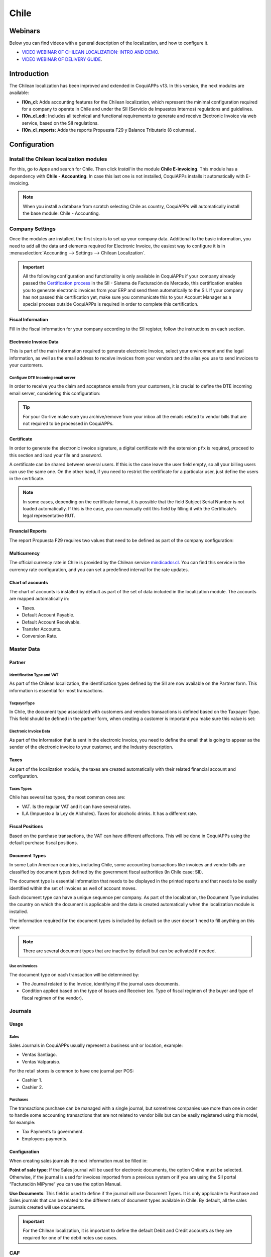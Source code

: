 =====
Chile
=====

Webinars
========

Below you can find videos with a general description of the localization, and how to configure it.

- `VIDEO WEBINAR OF CHILEAN LOCALIZATION: INTRO AND DEMO <https://youtu.be/BHnByZiyYcM>`_.
- `VIDEO WEBINAR OF DELIVERY GUIDE <https://youtu.be/X7i4PftnEdU>`_.

Introduction
============

The Chilean localization has been improved and extended in CoquiAPPs v13. In this version, the next
modules are available:

- **l10n_cl:** Adds accounting features for the Chilean localization, which represent the minimal
  configuration required for a company to operate in Chile and under the SII (Servicio de Impuestos
  Internos) regulations and guidelines.

- **l10n_cl_edi:** Includes all technical and functional requirements to generate and receive
  Electronic Invoice via web service, based on the SII regulations.

- **l10n_cl_reports:** Adds the reports Propuesta F29 y Balance Tributario (8 columnas).

Configuration
=============

Install the Chilean localization modules
----------------------------------------

For this, go to *Apps* and search for Chile. Then click *Install* in the module **Chile
E-invoicing**. This module has a dependency with **Chile - Accounting**. In case this last
one is not installed, CoquiAPPs installs it automatically with E-invoicing.

.. image:: chile/Chile01.png
   :align: center
   :alt: Chilean module to install on CoquiAPPs.

.. note::
   When you install a database from scratch selecting Chile as country, CoquiAPPs will automatically
   install the base module: Chile - Accounting.


Company Settings
----------------

Once the modules are installed, the first step is to set up your company data. Additional
to the basic information, you need to add all the data and elements required for Electronic
Invoice, the easiest way to configure it is in
:menuselection:`Accounting --> Settings --> Chilean Localization`.

.. important::
   All the following configuration and functionality is only available in CoquiAPPs if your
   company already passed the `Certification process <https://www.sii.cl/factura_electronica/
   factura_mercado/proceso_certificacion.htm>`_
   in the SII - Sistema de Facturación de Mercado, this certification enables you to
   generate electronic invoices from your ERP and send them automatically to the SII.
   If your company has not passed this certification yet, make sure you communicate this
   to your Account Manager as a special process outside CoquiAPPs is required in order to complete
   this certification.

Fiscal Information
~~~~~~~~~~~~~~~~~~

Fill in the fiscal information for your company according to the SII register, follow the
instructions on each section.

.. image:: chile/Chile02.png
   :align: center
   :alt: Chilean company fiscal data.

Electronic Invoice Data
~~~~~~~~~~~~~~~~~~~~~~~

This is part of the main information required to generate electronic Invoice, select your
environment and the legal information, as well as the email address to receive invoices
from your vendors and the alias you use to send invoices to your customers.

.. image:: chile/Chile03.png
   :align: center
   :alt: Chilean edi environment settings.

Configure DTE Incoming email server
***********************************

In order to receive you the claim and acceptance emails from your customers, it is
crucial to define the DTE incoming email server, considering this configuration:

.. image:: chile/Chile03_2.png
   :align: center
   :alt: Incoming email server configuration for Chilean DTE.

.. tip::
   For your Go-live make sure you archive/remove from your inbox all the emails
   related to vendor bills that are not required to be processed in CoquiAPPs.

Certificate
~~~~~~~~~~~

In order to generate the electronic invoice signature, a digital certificate with the extension
``pfx`` is required, proceed to this section and load your file and password.

.. image:: chile/Chile03_3.png
   :align: center
   :alt: Digital certificate access.

.. image:: chile/Chile04.png
   :align: center
   :alt: Digital certificate configuration.

A certificate can be shared between several users. If this is the case leave the user field empty,
so all your billing users can use the same one. On the other hand, if you need to restrict the
certificate for a particular user, just define the users in the certificate.

.. note::
   In some cases, depending on the certificate format, it is possible that the field Subject Serial
   Number is not loaded automatically. If this is the case, you can manually edit this field by
   filling it with the Certificate's legal representative RUT.

Financial Reports
~~~~~~~~~~~~~~~~~

The report Propuesta F29 requires two values that need to be defined as part of the company
configuration:

.. image:: chile/Chile05.png
   :align: center
   :alt: Fiscal reports parameters.

Multicurrency
~~~~~~~~~~~~~

The official currency rate in Chile is provided by the Chilean service `mindicador.cl
<https://mindicador.cl>`_. You can find this service in the currency rate configuration, and you
can set a predefined interval for the rate updates.

.. image:: chile/Chile05_2.png
   :align: center
   :alt: Currency reate service for Chile.

Chart of accounts
~~~~~~~~~~~~~~~~~

The chart of accounts is installed by default as part of the set of data included in
the localization module. The accounts are mapped automatically in:

- Taxes.
- Default Account Payable.
- Default Account Receivable.
- Transfer Accounts.
- Conversion Rate.


Master Data
-----------

Partner
~~~~~~~

Identification Type and VAT
***************************

As part of the Chilean localization, the identification types defined by the SII
are now available on the Partner form. This information is essential for most transactions.

.. image:: chile/Chile06.png
   :align: center
   :alt: Chilean identification types for partners.

TaxpayerType
************

In Chile, the document type associated with customers and vendors transactions is defined
based on the Taxpayer Type. This field should be defined in the partner form, when creating
a customer is important you make sure this value is set:

.. image:: chile/Chile07.png
   :align: center
   :alt: Chilean taxpayer types for partners.


Electronic Invoice Data
***********************

As part of the information that is sent in the electronic Invoice, you need to define the
email that is going to appear as the sender of the electronic invoice to your customer, and
the Industry description.

.. image:: chile/Chile07_2.png
   :align: center
   :alt: Chilean electronic invoice data for partners.


Taxes
~~~~~

As part of the localization module, the taxes are created automatically with their related
financial account and configuration.

.. image:: chile/Chile08.png
   :align: center
   :alt: Chilean taxes list.

Taxes Types
***********

Chile has several tax types, the most common ones are:

- VAT. Is the regular VAT and it can have several rates.
- ILA (Impuesto a la Ley de Alcholes). Taxes for alcoholic drinks. It has a different rate.


Fiscal Positions
~~~~~~~~~~~~~~~~

Based on the purchase transactions, the VAT can have different affections. This will be done
in CoquiAPPs using the default purchase fiscal positions.


Document Types
~~~~~~~~~~~~~~

In some Latin American countries, including Chile, some accounting transactions like invoices and
vendor bills are classified by document types defined by the government fiscal authorities (In
Chile case: SII).

The document type is essential information that needs to be displayed in the printed reports and
that needs to be easily identified within the set of invoices as well of account moves.

Each document type can have a unique sequence per company. As part of the localization,
the Document Type includes the country on which the document is applicable and the data
is created automatically when the localization module is installed.

The information required for the document types is included by default so the user doesn't need to
fill anything on this view:

.. image:: chile/Chile09.png
   :align: center
   :alt: Chilean fiscal document types list.

.. note::
   There are several document types that are inactive by default but can be activated if needed.


Use on Invoices
***************

The document type on each transaction will be determined by:

- The Journal related to the Invoice, identifying if the journal uses documents.
- Condition applied based on the type of Issues and Receiver (ex. Type of fiscal
  regimen of the buyer and type of fiscal regimen of the vendor).


Journals
--------

Usage
~~~~~

Sales
*****

Sales Journals in CoquiAPPs usually represent a business unit or location, example:

- Ventas Santiago.
- Ventas Valparaiso.

For the retail stores is common to have one journal per POS:

- Cashier 1.
- Cashier 2.


Purchases
*********

The transactions purchase can be managed with a single journal, but sometimes companies use
more than one in order to handle some accounting transactions that are not related to vendor
bills but can be easily registered using this model, for example:

- Tax Payments to government.
- Employees payments.


Configuration
~~~~~~~~~~~~~

When creating sales journals the next information must be filled in:

**Point of sale type**: If the Sales journal will be used for electronic documents, the option
Online must be selected. Otherwise, if the journal is used for invoices imported from a previous
system or if you are using the SII portal “Facturación MiPyme“ you can use the option Manual.

**Use Documents**: This field is used to define if the journal will use Document Types. It is only
applicable to Purchase and Sales journals that can be related to the different sets of document
types available in Chile. By default, all the sales journals created will use documents.

.. image:: chile/Chile41.png
   :align: center
   :alt: Document type configuration on Journal.

.. important::
   For the Chilean localization, it is important to define the default Debit and Credit accounts
   as they are required for one of the debit notes use cases.

.. _chile/caf-documentation:

CAF
---

A CAF (Folio Authorization Code) is required, for each document type that is issued to your
customers, the CAF is a file the SII provides to the Emisor with the folio/sequence authorized
for the electronic invoice documents.

Your company can make several requests for folios and obtain several CAFs, each one associated
with different ranges of folios. The CAFs are shared within all the journals, this means
that you only need one active CAF per document type and it will be applied on all journals.

Please refer to the `SII documentation <https://palena.sii.cl/dte/mn_timbraje.html>`_ to check the
detail on how to acquire the CAF.

.. important::
   The CAFs required by the SII are different from Production to Test (Certification mode). Make
   sure you have the correct CAF set depending on your environment.


Configuration
~~~~~~~~~~~~~

Once you have the CAF files you need to associate them with a document type in CoquiAPPs,
in order to add a CAF, just follow these steps:

1. Access to :menuselection:`Accounting --> Settings --> CAF`
2. Upload the file.
3. Save the CAF.

.. image:: chile/Chile39.png
   :align: center
   :alt: Steps to add a new CAF.

Once loaded, the status changes to *In Use*. At this moment, when a transaction is used
for this document type, the invoice number takes the first folio in the sequence.

.. important::
   In case you have used some folios in your previous system, make sure you set the next valid
   folio when the first transaction is created.



Usage and Testing
=================

Electronic Invoice Workflow
---------------------------

In the Chilean localization the electronic Invoice workflow covers the Emission of Customer
Invoices and the reception of Vendor Bills, in the next diagram we explain how the information
transmitted to the SII and between the customers and Vendors.

.. image:: chile/Chile14.png
   :align: center
   :alt: Diagram with Electronic invoice transactions.


Customer invoice Emission
-------------------------

After the partners and journals are created and configured, the invoices are created in the
standard way, for Chile one of the differentiators is the document type which is selected
automatically based on the Taxpayer.

You can manually change the document type if needed.

.. image:: chile/Chile15.png
   :align: center
   :alt: Document type selection on invoices.

.. important::
   Documents type 33: Electronic Invoice must have at least one item with tax, otherwise the SII
   rejects the document validation.

.. _chile/electronic-invoice-validation:

Validation and DTE Status
~~~~~~~~~~~~~~~~~~~~~~~~~

When all the invoice information is filled, either manually or automatically when it's created
from a sales order, proceed to validate the invoice. After the invoice is posted:

- The DTE File (Electronic Tax Document) is created automatically and added in the chatter.
- The DTE SII status is set as: Pending to be sent.

  .. image:: chile/Chile16.png
     :align: center
     :alt: DTE XML File displayed in chatter.

The DTE Status is updated automatically by CoquiAPPs with a scheduled action that runs every day
at night, if you need to get the response from the SII immediately you can do it manually as well.
The DTE status workflow is as follows:

.. image:: chile/Chile17.png
   :align: center
   :alt: Transition of DTE statuses.


1. In the first step the DTE is sent to the SII, you can manually send it using the button: Enviar
   Ahora, a SII Tack number is generated and assigned to the invoice, you can use this number to
   check the details the SII sent back by email. The DTE status is updated to Ask for Status.


2. Once the SII response is received CoquiAPPs updates the DTE Status, in case you want to do it
   manually just click on the button: Verify on SII. The result can either be Accepted, Accepted
   With Objection or Rejected.

   .. image:: chile/Chile18.png
      :align: center
      :alt: Identification transaction for invoice and Status update.


   There are several internal status in the SII before you get Acceptance or Rejection, in case you
   click continuously the Button Verify in SII, you will receive in the chatter the detail of
   those intermediate statuses:

   .. image:: chile/Chile18_2.png
      :align: center
      :alt: Descprtion of each DTE status in the chatter.

3. The final response from the SII, can take on of these values:

   **Accepted:** Indicates the invoice information is correct, our document is now fiscally valid
   and it's automatically sent to the customer.

   **Accepted with objections:** Indicates the invoice information is correct but a minor issue was
   identified, nevertheless our document is now fiscally valid and it's automatically sent to the
   customer.

   .. image:: chile/Chile19.png
      :align: center
      :alt: Email track once it is sent to the customer.

   **Rejected:** Indicates the information in the invoice is incorrect and needs to be corrected,
   the detail of the issue is received in the emails you registered in the SII, if it is properly
   configured in CoquiAPPs, the details are also retrieved in the chatter once the email server is
   processed.

   If the invoice is Rejected please follow this steps:

   * Change the document to draft.
   * Make the required corrections based on the message received from the SII.
   * Post the invoice again.

   .. image:: chile/Chile20.png
      :align: center
      :alt: Message when an invoice is rejected.


Crossed references
~~~~~~~~~~~~~~~~~~

When the Invoice is created as a result of another fiscal document, the information related to the
originator document must be registered in the Tab Cross Reference, which is commonly used for
credit or debit notes, but in some cases can be used on Customer Invoices as well. In the case of
the credit and debit notes, they are set automatically by CoquiAPPs:

.. image:: chile/Chile21.png
   :align: center
   :alt: Invoice tab with origin document number and data.

Invoice PDF Report
~~~~~~~~~~~~~~~~~~

Once the invoice is accepted and validated by the SII and the PDF is printed, it includes the
fiscal elements that indicate that the document is fiscally valid:

.. image:: chile/Chile22.png
   :align: center
   :alt: Barcode and fiscal elements in the invoice report.

.. important::
   If you are hosted in CoquiAPPs SH or On-Premise, you should manually install the ``pdf417gen``
   library. Use the following command to install it: ``pip install pdf417gen``.

Commercial Validation
~~~~~~~~~~~~~~~~~~~~~

Once the invoice has been sent to the customer:

1. DTE partner status changes to “Sent”.
2. The customer must send a reception confirmation email.
3. Subsequently, if all the commercial terms and invoice data are correct, they will send the
   Acceptance confirmation, otherwise they send a Claim.
4. The field DTE acceptation status is updated automatically.

.. image:: chile/Chile23.png
   :align: center
   :alt: Message with the commercial acceptance from the customer.


Processed for Claimed invoices
~~~~~~~~~~~~~~~~~~~~~~~~~~~~~~

Once the invoice has been Accepted by the SII **it can not be cancelled in CoquiAPPs**. In case you get
a Claim for your customer the correct way to proceed is with a Credit Note to either cancel the
Invoice or correct it. Please refer to the :ref:`chile/credit-notes` section for more details.

.. image:: chile/Chile24.png
   :align: center
   :alt: Invoice Comercial status updated to Claimed.

Common Errors
~~~~~~~~~~~~~

There are multiple reasons behind a rejection from the SII, but these are some of the common errors
you might have and which is the related solution.

- Error: ``RECHAZO- DTE Sin Comuna Origen.``

  *Hint:* Make sure the Company Address is properly filled including the State and City.

- Error en Monto: ``- IVA debe declararse.``

  *Hint:* The invoice lines should include one VAT tax, make sure you add one on each invoice line.

- Error: ``Rut No Autorizado a Firmar.``

  *Hint:* The invoice lines should include one VAT tax, make sure you add one on each invoice line.

- Error: ``Fecha/Número Resolucion Invalido RECHAZO- CAF Vencido : (Firma_DTE[AAAA-MM-DD] -
  CAF[AAAA-MM-DD]) &gt; 6 meses.``

  *Hint:* Try to add a new CAF related to this document as the one you're using is expired.

- Error: ``Element '{http://www.sii.cl/SiiDte%7DRutReceptor': This element is not expected. Expected
  is ( {http://www.sii.cl/SiiDte%7DRutEnvia ).``

  *Hint:* Make sure the field Document Type and VAT are set either in the Customer and in the main
  company.

- GLOSA: ``Usuario sin permiso de envio.``

  *Hint:* This error indicates that most likely, your company has not passed the `Certification
  process <https://www.sii.cl/factura_electronica/factura_mercado/proceso_certificacion.htm>`_ in
  the SII - Sistema de Facturación de Mercado. If this is the case, please contact your Account
  Manager or Customer Support as this certification is not part of the the CoquiAPPs services, but we
  can give you some alternatives.

.. _chile/credit-notes:

Credit Notes
------------

When a cancellation or correction is needed over a validated invoice, a credit note must be
generated. It is important to consider that a CAF file is required for the Credit Note,
which is identified as document 64 in the SII.

.. image:: chile/Chile40.png
   :align: center
   :alt: Creation of CAF for Credit notes.


.. tip::
   Refer to the :ref:`CAF section <chile/caf-documentation>` where we described the process to load
   the CAF on each document type.

Use Cases
~~~~~~~~~

Cancel Referenced document
**************************

In case you need to cancel or invalid an Invoice, use the button Add Credit note and select Full
Refund, in this case the SII reference Code is automatically set to: Anula Documento de referencia.

.. image:: chile/Chile26.png
   :align: center
   :alt: Full invoice refund with SII reference code 1.

Corrects Referenced Document Text
*********************************

If a correction in the invoice information is required, for example the Street Name, use the button
Add Credit note,select Partial Refund and select the option “Solo corregir Texto”. In this case
the SII reference Code is automatically set to: Corrige el monto del Documento de Referencia.

.. image:: chile/Chile27.png
   :align: center
   :alt: Partial refund to correct text including the corrected value.

CoquiAPPs creates a Credit Note with the corrected text in an invoice and price 0.

.. image:: chile/Chile28.png
   :align: center
   :alt: Credit note with the corrected value on the invoice lines.

.. important::
   It's important to define the default credit account in the Sales journal as it
   is taken for this use case in specific.

Corrects Referenced Document Amount
***********************************

When a correction on the amounts is required, use the button Add Credit note and select Partial
Refund. In this case the SII reference Code is automatically set to: Corrige el monto del Documento
de Referencia.

.. image:: chile/Chile30.png
   :align: center
   :alt: Credit note for partial refund to correct amounts, using the SII reference code 3.

Debit Notes
-----------

As part of the Chilean localization, besides creating credit notes from an existing document you
can also create debit Notes. For this just use the button “Add Debit Note”. The two main use cases
for debit notes are detailed below.

Use Cases
~~~~~~~~~

Add debt on Invoices
********************

The most common use case for debit notes is to increase the value of an existing invoice, you
need to select option 3 in the field Reference code SII:

.. image:: chile/Chile31.png
   :align: center
   :alt: Debit note for partial refund to crrect amounts, using the SII reference code 3.


In this case CoquiAPPs automatically includes the source invoice in the cross reference section:

.. image:: chile/Chile32.png
   :align: center
   :alt: Invoice data on crossed reference section for debit notes.

Cancel Credit Notes
*******************

In Chile the debits notes are used to cancel a validated Credit Note, in this case just
select the button Add debit note and select the first option in the wizard: *1: Anula
Documentos de referencia.*

.. image:: chile/Chile33.png
   :align: center
   :alt: Creating a debit note to cancel a credit note with the SII code reference 1.

Vendor Bills
------------

As part of the Chilean localization, you can configure your Incoming email server as the same you
have register in the SII in order to:

- Automatically receive the vendor bills DTE and create the vendor bill based on this information.
- Automatically Send the reception acknowledgement to your vendor.
- Accept or Claim the document and send this status to your vendor.

Reception
~~~~~~~~~

As soon as the vendor email with the attached DTE is received:
1. The vendor Bill mapping all the information included in the xml.
2. An email is sent to the vendor with the Reception acknowledgement.
3. The DTE status is set as: Acuse de Recibido Enviado

.. image:: chile/Chile34.png
   :align: center
   :alt: Messages recorded in the chatter with the reception notification for the vendor.

Acceptation
~~~~~~~~~~~

If all the commercial information is correct on your vendor bill then you can accept the document
using the :guilabel:`Aceptar Documento` button. Once this is done the DTE Acceptation Status
changes to :guilabel:`Accepted`` and an email of acceptance is sent to the vendor.

.. image:: chile/Chile35.png
   :align: center
   :alt: Acceptance button in vendor bills to inform vendor the document is comercially accepted.

Claim
~~~~~

In case there is a commercial issue or the information is not correct on your vendor bill, you can
Claim the document before validating it, using the button: Claim, once this is done the DTE
Acceptation Status change to: Claim and an email of acceptance is sent to the vendor.

.. image:: chile/Chile36.png
   :align: center
   :alt: Claim button in vendor bills to inform the vendor all the document is comercially rejected.

If you claim a vendor bill, the status changes from draft to cancel automatically. Considering this
as best practice, all the Claim documents should be canceled as they won't be valid for your
accounting records.

Delivery Guide
--------------

To install the Delivery Guide module, go to :menuselection:`Apps` and search for :guilabel:`Chile
(l10n_cl)`. Then click :guilabel:`Install` on the module :guilabel:`Chile - E-Invoicing Delivery
Guide`.

.. note::
   *Chile - E-Invoicing Delivery Guide* has a dependency with *Chile - Facturación Electrónica*.
   CoquiAPPs will install the dependency automatically when the Delivery Guide module is installed.

The Delivery Guide module includes sending the DTE to SII and the stamp in PDF reports for
deliveries.

.. image:: chile/chile42.png
   :align: center
   :alt: Install Delivery Guide Module

Once all configurations have been made for electronic invoices (e.g., uploading a valid company
certificate, setting up master data, etc.), Delivery Guides need their own CAFs. Please refer to the
:ref:`CAF documentation <chile/caf-documentation>` to check the details on how to acquire the CAFs
for electronic Delivery Guides.

Verify the following important information in the *Price for the Delivery Guide* configuration:

- :guilabel:`From Sales Order`: Delivery Guide takes the product price from the Sales Order and
  shows it on the document.
- :guilabel:`From Product Template`: CoquiAPPs takes the price configured in the product template and
  shows it on the document.
- :guilabel:`No show price`: no price is shown in the Delivery Guide.

Electronic delivery guides are used to move stock from one place to another and they can represent
sales, sampling, consignment, internal transfers, and basically any product move.

Delivery Guide from a Sales Process
~~~~~~~~~~~~~~~~~~~~~~~~~~~~~~~~~~~

When a Sales Order is created and confirmed, a Delivery Order is generated. After validating the
Delivery Order, the option to create a Delivery Guide is activated.

.. image:: chile/chile43.png
   :align: center
   :alt: Create Delivery Guide Button

When clicking on :guilabel:`Create Delivery Guide` for the first time, a warning message pops up,
showing the following:

.. image:: chile/chile44.png
   :align: center
   :alt: An example sequence error when creating a Delivery Guide in CoquiAPPs

This warning message means the user needs to indicate the next sequence number CoquiAPPs has to take to
generate the Delivery Guide, and only only happens the *first time* a Delivery Guide is created in
CoquiAPPs. After the first document has been correctly generated, CoquiAPPs takes the CAFs next available
number to generate the following Delivery Guide and so on.

After the Delivery Guide is created:

- The DTE file (Electronic Tax Document) is automatically created and added to the chatter.
- The DTE SII status is set as: Pending to be sent.

.. image:: chile/chile45.png
   :align: center
   :alt: DTE Status in SII and creation of DTE/XML

The DTE Status is automatically updated by CoquiAPPs with a scheduled action that runs every day at
night. To get a response from the SII immediately, press the :guilabel:`Send now to SII` button.

Once the Delivery Guide is sent, it may then be printed by clicking on the :guilabel:`Print
Delivery Guide` button.

.. image:: chile/chile46.png
   :align: center
   :alt: Printing Delivery Guide PDF

Electronic Receipt
------------------

To install the Electronic Receipt module, go to :menuselection:`Apps` and search for
:guilabel:`Chile (l10n_cl)`. Then click :guilabel:`Install` on the module :guilabel:`Chile -
Electronic Receipt`.

.. note::
   *Chile - Electronic Receipt* has a dependency with *Chile - Facturación Electrónica*. CoquiAPPs will
   install the dependency automatically when the E-invoicing Delivery Guide module is installed.

This module contains the electronic receipt and daily sales report, which are automatically sent to
SII.

.. image:: chile/chile47.png
   :align: center
   :alt: Install Electronic Receipt module

Once all configurations have been made for Electronic Invoices (e.g., uploading a valid company
certificate, setting up master data, etc.), Electronic Receipts need their own CAFs. Please refer
to the :ref:`CAF documentation <chile/caf-documentation>` to check the details on how to acquire the
CAFs for Electronic Receipts.

Electronic Receipts are useful when clients do not need an Electronic Invoice. By default, there is
a partner in the database called *Anonymous Final Consumer* with a generic RUT 66666666-6 and
taxpayer type of *Final Consumer*. This partner can be used for Electronic Receipts or a new record
may be created for the same purpose.

Although Electronic Receipts should be used for final consumers with a generic RUT, it can also be
used for specific partners. After the partners and journals are created and configured, the
Electronic Receipts are created in the standard way as Electronic Invoice, but the type of document
:guilabel:`(39) Electronic Receipt` should be selected, like so:

.. image:: chile/chile48.png
   :align: center
   :alt: Select type of Document: (39) Boleta Electrónica

Validation and DTE Status
~~~~~~~~~~~~~~~~~~~~~~~~~

When all of the Electronic Receipt information is filled, either manually or automatically from a
Sales Order, proceed to validate the receipt. By default, Electronic Invoice is selected as the
Document Type, however in order to validate the receipt correctly, make sure to edit the Document
Type and change to Electronic Receipt.

After the receipt is posted:

- The DTE file (Electronic Tax Document) is created automatically and added to the chatter.
- The DTE SII status is set as: Pending to be sent.

.. image:: chile/chile49.png
   :align: center
   :alt: DTE status in SII and creation of DTE/XML

The DTE Status is automatically updated by CoquiAPPs with a scheduled action that runs every day at
night. To get a response from the SII immediately, press the :guilabel:`Send now to SII` button.

Please refer to the :ref:`DTE Workflow <chile/electronic-invoice-validation>` for Electronic
Invoices as the workflow for Electronic Receipt follows the same process.

Daily Sales Report
~~~~~~~~~~~~~~~~~~

Once Electronic Receipts have been created, the system creates a daily sales report containing all
Electronic Receipts per day. This report is electronically stamped and sent to the SII overnight in
XML format. These daily reports can be found in :menuselection:`Reports --> Daily Sales Reports`.

.. image:: chile/chile50.png
   :align: center
   :alt: Find Electronic Receipts in the Reports menu, under Daily Sales Reports

A list of daily reports is displayed with all daily DTE sent to SII.

.. image:: chile/chile51.png
   :align: center
   :alt: List of Daily Reports

If no Electronic Receipt was made on a particular day, the report is sent but it will not have any
receipts in it. The report will also have an answer from the SII if it was accepted or rejected
(depending on the company's certificate and validated receipts).

.. image:: chile/chile52.png
   :align: center
   :alt: Daily Sales Book example

.. important::
   For Chilean localization, note that the feature tax included in the price is *not* supported for
   the Electronic Receipt.

   If a Daily Sales Report has already been created for a specific day in another system, the daily
   report in CoquiAPPs will be rejected due to the sequence number used. If that is the case, the user
   has to manually click on :guilabel:`Retry` in order for a new sequence number to be generated
   (this action is automatically done by CoquiAPPs). Afterwards, users can manually verify report status
   with SII or wait for CoquiAPPs to update status later at night.

Financial Reports
=================

Balance Tributario de 8 Columnas
--------------------------------

This report presents the accounts in detail (with their respective balances), classifying them
according to their origin and determining the level of profit or loss that the business had within
the evaluated period of time, so that a real and complete knowledge of the status of a company.

You can find this report in :menuselection:`Accounting --> Accounting --> Reports`

.. image:: chile/Chile37.png
   :align: center
   :alt: Columns and data displayed in the report Balance Tributario 8 Columnas.

Propuesta F29
-------------

The form F29 is a new system that the SII enabled to taxpayers, and that replaces the Purchase and
Sales Books. This report is integrated by Purchase Register (CR) and the Sales Register (RV).
Its purpose is to support the transactions related to VAT, improving its control and declaration.

This record is supplied by the electronic tax documents (DTE's) that have been received by the
SII.

You can find this report in :menuselection:`Accounting --> Accounting --> Reports`

.. image:: chile/Chile38.png
   :align: center
   :alt: Parameters to required to generate the Report Propuesta F29
